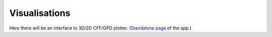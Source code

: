 ##############
Visualisations
##############

Here there will be an interface to 3D/2D CFF/GPD plotter.
(`Standalone page <https://gepard.phy.hr/alpha>`_  of the app.)

.. raw:: html

    <iframe src="https://gepard.phy.hr/alpha" width="100%" height="1000"> </iframe>
